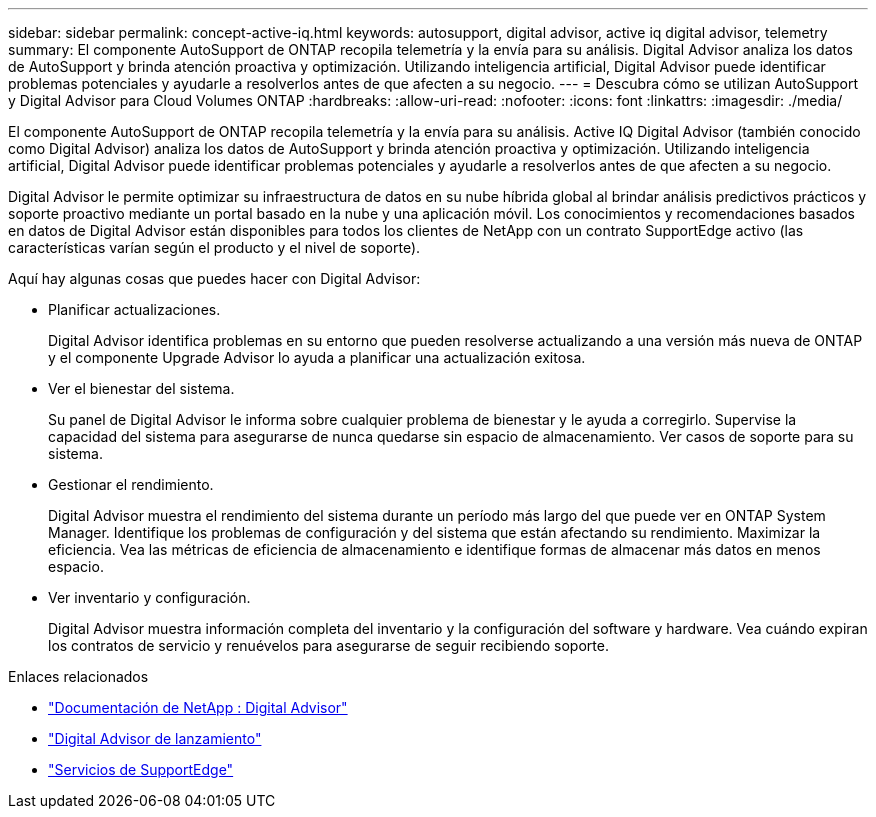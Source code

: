 ---
sidebar: sidebar 
permalink: concept-active-iq.html 
keywords: autosupport, digital advisor, active iq digital advisor, telemetry 
summary: El componente AutoSupport de ONTAP recopila telemetría y la envía para su análisis.  Digital Advisor analiza los datos de AutoSupport y brinda atención proactiva y optimización.  Utilizando inteligencia artificial, Digital Advisor puede identificar problemas potenciales y ayudarle a resolverlos antes de que afecten a su negocio. 
---
= Descubra cómo se utilizan AutoSupport y Digital Advisor para Cloud Volumes ONTAP
:hardbreaks:
:allow-uri-read: 
:nofooter: 
:icons: font
:linkattrs: 
:imagesdir: ./media/


[role="lead"]
El componente AutoSupport de ONTAP recopila telemetría y la envía para su análisis.  Active IQ Digital Advisor (también conocido como Digital Advisor) analiza los datos de AutoSupport y brinda atención proactiva y optimización.  Utilizando inteligencia artificial, Digital Advisor puede identificar problemas potenciales y ayudarle a resolverlos antes de que afecten a su negocio.

Digital Advisor le permite optimizar su infraestructura de datos en su nube híbrida global al brindar análisis predictivos prácticos y soporte proactivo mediante un portal basado en la nube y una aplicación móvil.  Los conocimientos y recomendaciones basados ​​en datos de Digital Advisor están disponibles para todos los clientes de NetApp con un contrato SupportEdge activo (las características varían según el producto y el nivel de soporte).

Aquí hay algunas cosas que puedes hacer con Digital Advisor:

* Planificar actualizaciones.
+
Digital Advisor identifica problemas en su entorno que pueden resolverse actualizando a una versión más nueva de ONTAP y el componente Upgrade Advisor lo ayuda a planificar una actualización exitosa.

* Ver el bienestar del sistema.
+
Su panel de Digital Advisor le informa sobre cualquier problema de bienestar y le ayuda a corregirlo.  Supervise la capacidad del sistema para asegurarse de nunca quedarse sin espacio de almacenamiento.  Ver casos de soporte para su sistema.

* Gestionar el rendimiento.
+
Digital Advisor muestra el rendimiento del sistema durante un período más largo del que puede ver en ONTAP System Manager.  Identifique los problemas de configuración y del sistema que están afectando su rendimiento.  Maximizar la eficiencia.  Vea las métricas de eficiencia de almacenamiento e identifique formas de almacenar más datos en menos espacio.

* Ver inventario y configuración.
+
Digital Advisor muestra información completa del inventario y la configuración del software y hardware.  Vea cuándo expiran los contratos de servicio y renuévelos para asegurarse de seguir recibiendo soporte.



.Enlaces relacionados
* https://docs.netapp.com/us-en/active-iq/["Documentación de NetApp : Digital Advisor"^]
* https://aiq.netapp.com/custom-dashboard/search["Digital Advisor de lanzamiento"^]
* https://www.netapp.com/us/services/support-edge.aspx["Servicios de SupportEdge"^]


